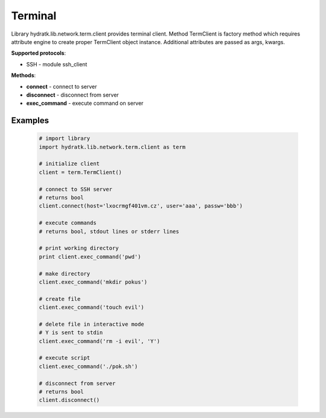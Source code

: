 .. Terminal

========
Terminal
========

Library hydratk.lib.network.term.client provides terminal client.
Method TermClient is factory method which requires attribute engine to create 
proper TermClient object instance. Additional attributes are passed as args, kwargs.

**Supported protocols**:

- SSH - module ssh_client

**Methods**:

- **connect** - connect to server
- **disconnect** - disconnect from server
- **exec_command** - execute command on server

Examples
========

  .. code-block:: python
  
     # import library
     import hydratk.lib.network.term.client as term
    
     # initialize client
     client = term.TermClient()
     
     # connect to SSH server
     # returns bool
     client.connect(host='lxocrmgf401vm.cz', user='aaa', passw='bbb')   
     
     # execute commands
     # returns bool, stdout lines or stderr lines
     
     # print working directory
     print client.exec_command('pwd')
     
     # make directory
     client.exec_command('mkdir pokus')
     
     # create file
     client.exec_command('touch evil')
     
     # delete file in interactive mode
     # Y is sent to stdin
     client.exec_command('rm -i evil', 'Y')
     
     # execute script
     client.exec_command('./pok.sh')
     
     # disconnect from server
     # returns bool
     client.disconnect() 